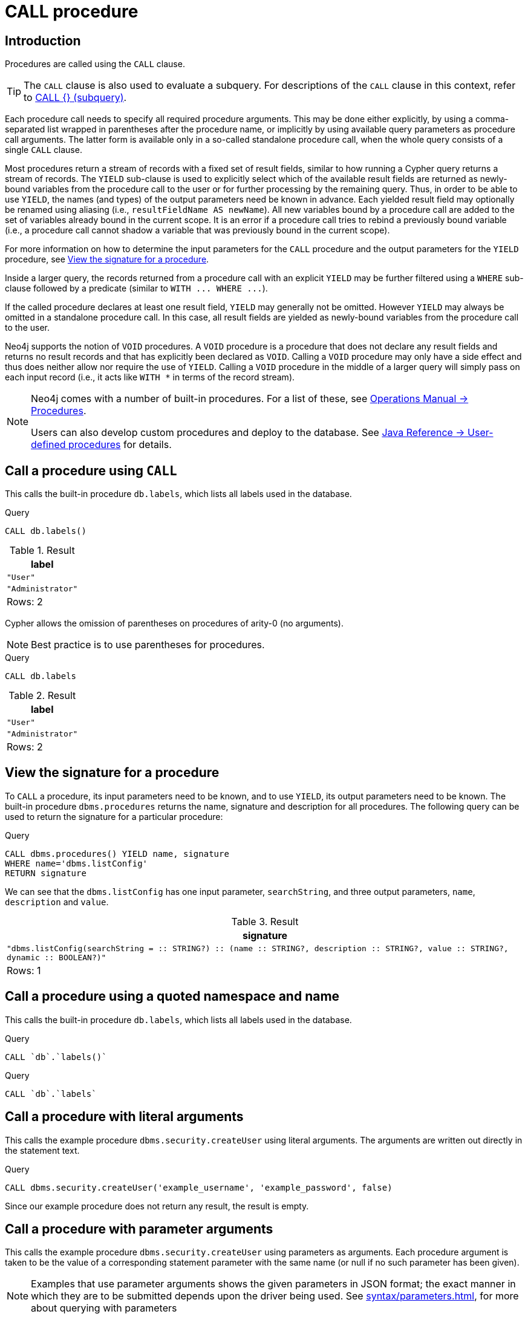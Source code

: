 [[query-call]]
= CALL procedure
:description: The `CALL` clause is used to call a procedure deployed in the database. 

[[query-call-introduction]]
== Introduction

Procedures are called using the `CALL` clause.

[TIP]
====
The `CALL` clause is also used to evaluate a subquery.
For descriptions of the `CALL` clause in this context, refer to xref:clauses/call-subquery.adoc[CALL {} (subquery)].


====

Each procedure call needs to specify all required procedure arguments.
This may be done either explicitly, by using a comma-separated list wrapped in parentheses after the procedure name, or implicitly by using available query parameters as procedure call arguments.
The latter form is available only in a so-called standalone procedure call, when the whole query consists of a single `CALL` clause.

Most procedures return a stream of records with a fixed set of result fields, similar to how running a Cypher query returns a stream of records.
The `YIELD` sub-clause is used to explicitly select which of the available result fields are returned as newly-bound variables from the procedure call to the user or for further processing by the remaining query.
Thus, in order to be able to use `YIELD`, the names (and types) of the output parameters need be known in advance.
Each yielded result field may optionally be renamed using aliasing (i.e., `resultFieldName AS newName`).
All new variables bound by a procedure call are added to the set of variables already bound in the current scope.
It is an error if a procedure call tries to rebind a previously bound variable (i.e., a procedure call cannot shadow a variable that was previously bound in the current scope).

For more information on how to determine the input parameters for the `CALL` procedure and the output parameters for the `YIELD` procedure, see xref:clauses/call.adoc#call-view-the-signature-for-a-procedure[View the signature for a procedure].

Inside a larger query, the records returned from a procedure call with an explicit `YIELD` may be further filtered using a `WHERE` sub-clause followed by a predicate (similar to `+WITH ... WHERE ...+`).

If the called procedure declares at least one result field, `YIELD` may generally not be omitted.
However `YIELD` may always be omitted in a standalone procedure call.
In this case, all result fields are yielded as newly-bound variables from the procedure call to the user.

Neo4j supports the notion of `VOID` procedures.
A `VOID` procedure is a procedure that does not declare any result fields and returns no result records and that has explicitly been declared as `VOID`.
Calling a `VOID` procedure may only have a side effect and thus does neither allow nor require the use of `YIELD`.
Calling a `VOID` procedure in the middle of a larger query will simply pass on each input record (i.e., it acts like `WITH *` in terms of the record stream).

[NOTE]
====
Neo4j comes with a number of built-in procedures.
For a list of these, see link:{neo4j-docs-base-uri}/operations-manual/{page-version}/reference/procedures[Operations Manual -> Procedures].

Users can also develop custom procedures and deploy to the database.
See link:{neo4j-docs-base-uri}/java-reference/{page-version}/extending-neo4j/procedures#extending-neo4j-procedures[Java Reference -> User-defined procedures] for details.


====

[[call-call-a-procedure-using-call]]
== Call a procedure using `CALL`

This calls the built-in procedure `db.labels`, which lists all labels used in the database.


.Query
[source, cypher]
----
CALL db.labels()
----

.Result
[role="queryresult",options="header,footer",cols="1*<m"]
|===
| +label+
| +"User"+
| +"Administrator"+
1+d|Rows: 2
|===

ifndef::nonhtmloutput[]
[subs="none"]
++++
<formalpara role="cypherconsole">
<title>Try this query live</title>
<para><database><![CDATA[
CREATE (a:User:Administrator {name: 'Adrian'})

]]></database><command><![CDATA[
CALL db.labels()
]]></command></para></formalpara>
++++
endif::nonhtmloutput[]

Cypher allows the omission of parentheses on procedures of arity-0 (no arguments).

[NOTE]
====
Best practice is to use parentheses for procedures.


====


.Query
[source, cypher]
----
CALL db.labels
----

.Result
[role="queryresult",options="header,footer",cols="1*<m"]
|===
| +label+
| +"User"+
| +"Administrator"+
1+d|Rows: 2
|===

ifndef::nonhtmloutput[]
[subs="none"]
++++
<formalpara role="cypherconsole">
<title>Try this query live</title>
<para><database><![CDATA[
CREATE (a:User:Administrator {name: 'Adrian'})

]]></database><command><![CDATA[
CALL db.labels
]]></command></para></formalpara>
++++
endif::nonhtmloutput[]

[[call-view-the-signature-for-a-procedure]]
== View the signature for a procedure

To `CALL` a procedure, its input parameters need to be known, and to use `YIELD`, its output parameters need to be known.
The built-in procedure `dbms.procedures` returns the name, signature and description for all procedures.
The following query can be used to return the signature for a particular procedure:


.Query
[source, cypher]
----
CALL dbms.procedures() YIELD name, signature
WHERE name='dbms.listConfig'
RETURN signature
----

We can see that the `dbms.listConfig` has one input parameter, `searchString`, and three output parameters, `name`, `description` and `value`.

.Result
[role="queryresult",options="header,footer",cols="1*<m"]
|===
| +signature+
| +"dbms.listConfig(searchString =  :: STRING?) :: (name :: STRING?, description :: STRING?, value :: STRING?, dynamic :: BOOLEAN?)"+
1+d|Rows: 1
|===

ifndef::nonhtmloutput[]
[subs="none"]
++++
<formalpara role="cypherconsole">
<title>Try this query live</title>
<para><database><![CDATA[
CREATE (a:User:Administrator {name: 'Adrian'})

]]></database><command><![CDATA[
CALL dbms.procedures() YIELD name, signature
WHERE name='dbms.listConfig'
RETURN signature
]]></command></para></formalpara>
++++
endif::nonhtmloutput[]

[[call-call-a-procedure-using-a-quoted-namespace-and-name]]
== Call a procedure using a quoted namespace and name

This calls the built-in procedure `db.labels`, which lists all labels used in the database.


.Query
[source, cypher]
----
CALL `db`.`labels()`
----

ifndef::nonhtmloutput[]
[subs="none"]
++++
<formalpara role="cypherconsole">
<title>Try this query live</title>
<para><database><![CDATA[
CREATE (a:User:Administrator {name: 'Adrian'})

]]></database><command><![CDATA[
CALL `db`.`labels()`
]]></command></para></formalpara>
++++
endif::nonhtmloutput[]


.Query
[source, cypher]
----
CALL `db`.`labels`
----

ifndef::nonhtmloutput[]
[subs="none"]
++++
<formalpara role="cypherconsole">
<title>Try this query live</title>
<para><database><![CDATA[
CREATE (a:User:Administrator {name: 'Adrian'})

]]></database><command><![CDATA[
CALL `db`.`labels`
]]></command></para></formalpara>
++++
endif::nonhtmloutput[]

[[call-call-a-procedure-with-literal-arguments]]
== Call a procedure with literal arguments

This calls the example procedure `dbms.security.createUser` using literal arguments.
The arguments are written out directly in the statement text.


.Query
[source, cypher]
----
CALL dbms.security.createUser('example_username', 'example_password', false)
----

Since our example procedure does not return any result, the result is empty.

ifndef::nonhtmloutput[]
[subs="none"]
++++
<formalpara role="cypherconsole">
<title>Try this query live</title>
<para><database><![CDATA[
CREATE (a:User:Administrator {name: 'Adrian'})

]]></database><command><![CDATA[
CALL dbms.security.createUser('example_username', 'example_password', false)
]]></command></para></formalpara>
++++
endif::nonhtmloutput[]

[[call-call-a-procedure-with-parameter-arguments]]
== Call a procedure with parameter arguments

This calls the example procedure `dbms.security.createUser` using parameters as arguments.
Each procedure argument is taken to be the value of a corresponding statement parameter with the same name (or null if no such parameter has been given).

[NOTE]
====
Examples that use parameter arguments shows the given parameters in JSON format; the exact manner in which they are to be submitted depends upon the driver being used.
See xref:syntax/parameters.adoc[], for more about querying with parameters


====


.Parameters
[source,javascript]
----
{
  "username" : "example_username",
  "password" : "example_password",
  "requirePasswordChange" : false
}
----


.Query
[source, cypher]
----
CALL dbms.security.createUser($username, $password, $requirePasswordChange)
----

Since our example procedure does not return any result, the result is empty.

ifndef::nonhtmloutput[]
[subs="none"]
++++
<formalpara role="cypherconsole">
<title>Try this query live</title>
<para><database><![CDATA[
CREATE (a:User:Administrator {name: 'Adrian'})

]]></database><command><![CDATA[
CALL dbms.security.createUser($username, $password, $requirePasswordChange)
]]></command></para></formalpara>
++++
endif::nonhtmloutput[]

Cypher allows the omission of parentheses for procedures with arity-n (n arguments), Cypher implicitly passes the parameter arguments.

[NOTE]
====
Best practice is to use parentheses for procedures.
Omission of parantheses is available only in a so-called standalone procedure call, when the whole query consists of a single `CALL` clause.


====


.Parameters
[source,javascript]
----
{
  "username" : "example_username",
  "password" : "example_password",
  "requirePasswordChange" : false
}
----


.Query
[source, cypher]
----
CALL dbms.security.createUser
----

Since our example procedure does not return any result, the result is empty.

ifndef::nonhtmloutput[]
[subs="none"]
++++
<formalpara role="cypherconsole">
<title>Try this query live</title>
<para><database><![CDATA[
CREATE (a:User:Administrator {name: 'Adrian'})

]]></database><command><![CDATA[
CALL dbms.security.createUser
]]></command></para></formalpara>
++++
endif::nonhtmloutput[]

[[call-call-a-procedure-with-mixed-literal-and-parameter-arguments]]
== Call a procedure with mixed literal and parameter arguments

This calls the example procedure `dbms.security.createUser` using both literal and parameter arguments.


.Parameters
[source,javascript]
----
{
  "password" : "example_password"
}
----


.Query
[source, cypher]
----
CALL dbms.security.createUser('example_username', $password, false)
----

Since our example procedure does not return any result, the result is empty.

ifndef::nonhtmloutput[]
[subs="none"]
++++
<formalpara role="cypherconsole">
<title>Try this query live</title>
<para><database><![CDATA[
CREATE (a:User:Administrator {name: 'Adrian'})

]]></database><command><![CDATA[
CALL dbms.security.createUser('example_username', $password, false)
]]></command></para></formalpara>
++++
endif::nonhtmloutput[]

[[call-call-a-procedure-with-literal-and-default-arguments]]
== Call a procedure with literal and default arguments

This calls the example procedure `dbms.security.createUser` using literal arguments.
That is, arguments that are written out directly in the statement text, and a trailing default argument that is provided by the procedure itself.


.Query
[source, cypher]
----
CALL dbms.security.createUser('example_username', 'example_password')
----

Since our example procedure does not return any result, the result is empty.

ifndef::nonhtmloutput[]
[subs="none"]
++++
<formalpara role="cypherconsole">
<title>Try this query live</title>
<para><database><![CDATA[
CREATE (a:User:Administrator {name: 'Adrian'})

]]></database><command><![CDATA[
CALL dbms.security.createUser('example_username', 'example_password')
]]></command></para></formalpara>
++++
endif::nonhtmloutput[]

[[call-call-a-procedure-within-a-complex-query-using-call-yield]]
== Call a procedure within a complex query using `CALL YIELD`

This calls the built-in procedure `db.labels` to count all labels used in the database.


.Query
[source, cypher]
----
CALL db.labels() YIELD label
RETURN count(label) AS numLabels
----

Since the procedure call is part of a larger query, all outputs must be named explicitly.

ifndef::nonhtmloutput[]
[subs="none"]
++++
<formalpara role="cypherconsole">
<title>Try this query live</title>
<para><database><![CDATA[
CREATE (a:User:Administrator {name: 'Adrian'})

]]></database><command><![CDATA[
CALL db.labels() YIELD label
RETURN count(label) AS numLabels
]]></command></para></formalpara>
++++
endif::nonhtmloutput[]

[[call-call-a-procedure-and-filter-its-results]]
== Call a procedure and filter its results

This calls the built-in procedure `db.labels` to count all in-use labels in the database that contain the word 'User'.


.Query
[source, cypher]
----
CALL db.labels() YIELD label
WHERE label CONTAINS 'User'
RETURN count(label) AS numLabels
----

Since the procedure call is part of a larger query, all outputs must be named explicitly.

ifndef::nonhtmloutput[]
[subs="none"]
++++
<formalpara role="cypherconsole">
<title>Try this query live</title>
<para><database><![CDATA[
CREATE (a:User:Administrator {name: 'Adrian'})

]]></database><command><![CDATA[
CALL db.labels() YIELD label
WHERE label CONTAINS 'User'
RETURN count(label) AS numLabels
]]></command></para></formalpara>
++++
endif::nonhtmloutput[]

[[call-call-a-procedure-within-a-complex-query-and-rename-its-outputs]]
== Call a procedure within a complex query and rename its outputs

This calls the built-in procedure `db.propertyKeys` as part of counting the number of nodes per property key that is currently used in the database.


.Query
[source, cypher]
----
CALL db.propertyKeys() YIELD propertyKey AS prop
MATCH (n)
WHERE n[prop] IS NOT NULL
RETURN prop, count(n) AS numNodes
----

Since the procedure call is part of a larger query, all outputs must be named explicitly.

ifndef::nonhtmloutput[]
[subs="none"]
++++
<formalpara role="cypherconsole">
<title>Try this query live</title>
<para><database><![CDATA[
CREATE (a:User:Administrator {name: 'Adrian'})

]]></database><command><![CDATA[
CALL db.propertyKeys() YIELD propertyKey AS prop
MATCH (n)
WHERE n[prop] IS NOT NULL
RETURN prop, count(n) AS numNodes
]]></command></para></formalpara>
++++
endif::nonhtmloutput[]

